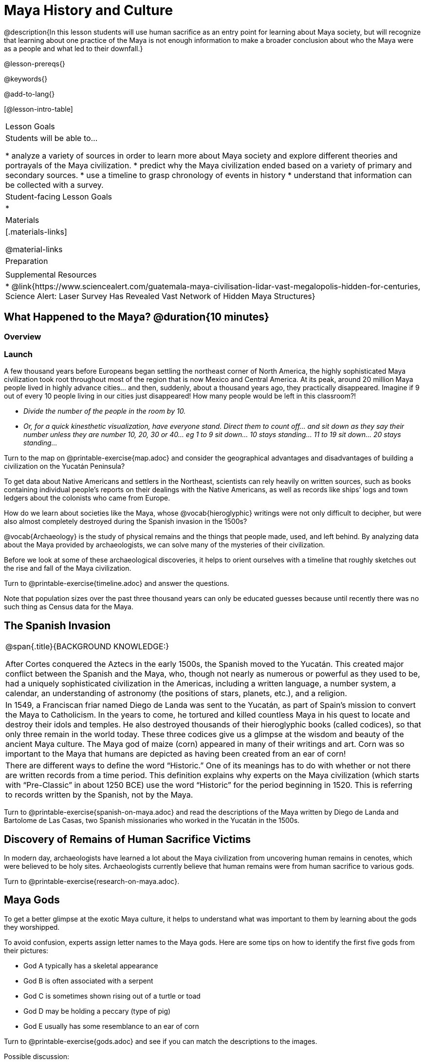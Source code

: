 = Maya History and Culture

@description{In this lesson students will use human sacrifice as an entry point for learning about Maya society, but will recognize that learning about one practice of the Maya is not enough information to make a broader conclusion about who the Maya were as a people and what led to their downfall.}

@lesson-prereqs{}

@keywords{}

@add-to-lang{}

[@lesson-intro-table]
|===

| Lesson Goals
| Students will be able to...

* analyze a variety of sources in order to learn more about Maya society and explore different theories and portrayals of the Maya civilization.
* predict why the Maya civilization ended based on a variety of primary and secondary sources.
* use a timeline to grasp chronology of events in history
* understand that information can be collected with a survey.

| Student-facing Lesson Goals
|

*

| Materials
|[.materials-links]

@material-links

| Preparation
|

| Supplemental Resources
| * @link{https://www.sciencealert.com/guatemala-maya-civilisation-lidar-vast-megalopolis-hidden-for-centuries, Science Alert: Laser Survey Has Revealed Vast Network of Hidden Maya Structures}

|===

== What Happened to the Maya? @duration{10 minutes}

=== Overview

=== Launch

[.lesson-instruction]
A few thousand years before Europeans began settling the northeast corner of North America, the highly sophisticated Maya civilization took root throughout most of the region that is now Mexico and Central America. At its peak, around 20 million Maya people lived in highly advance cities... and then, suddenly, about a thousand years ago, they practically disappeared. Imagine if 9 out of every 10 people living in our cities just disappeared! How many people would be left in this classroom?!

* _Divide the number of the people in the room by 10._
* _Or, for a quick kinesthetic visualization, have everyone stand. Direct them to count off... and sit down as they say their number unless they are number 10, 20, 30 or 40... eg 1 to 9 sit down... 10 stays standing... 11 to 19 sit down... 20 stays standing..._

[.lesson-instruction]
Turn to the map on @printable-exercise{map.adoc} and consider the geographical advantages and disadvantages of building a civilization on the Yucatán Peninsula?

To get data about Native Americans and settlers in the Northeast, scientists can rely heavily on written sources, such as books containing individual people’s reports on their dealings with the Native Americans, as well as records like ships’ logs and town ledgers about the colonists who came from Europe.

[.lesson-instruction]
How do we learn about societies like the Maya, whose @vocab{hieroglyphic} writings were not only difficult to decipher, but were also almost completely destroyed during the Spanish invasion in the 1500s?

@vocab{Archaeology} is the study of physical remains and the things that people made, used, and left behind. By analyzing data about the Maya provided by archaeologists, we can solve many of the mysteries of their civilization.

Before we look at some of these archaeological discoveries, it helps to orient ourselves with a timeline that roughly sketches out the rise and fall of the Maya civilization.

[.lesson-instruction]
Turn to @printable-exercise{timeline.adoc} and answer the questions.

Note that population sizes over the past three thousand years can only be educated guesses because until recently there was no such thing as Census data for the Maya.

== The Spanish Invasion

[.strategy-box, cols="1", grid="none", stripes="none"]
|===
|
@span{.title}{BACKGROUND KNOWLEDGE:}

After Cortes conquered the Aztecs in the early 1500s, the Spanish moved to the Yucatán. This created major conflict between the Spanish and the Maya, who, though not nearly as numerous or powerful as they used to be, had a uniquely sophisticated civilization in the Americas, including a written language, a number system, a calendar, an understanding of astronomy (the positions of stars, planets, etc.), and a religion.
|
In 1549, a Franciscan friar named Diego de Landa was sent to the Yucatán, as part of Spain’s mission to convert the Maya to Catholicism. In the years to come, he tortured and killed countless Maya in his quest to locate and destroy their idols and temples. He also destroyed thousands of their hieroglyphic books (called codices), so that only three remain in the world today. These three codices give us a glimpse at the wisdom and beauty of the ancient Maya culture. The Maya god of maize (corn) appeared in many of their writings and art. Corn was so important to the Maya that humans are depicted as having been created from an ear of corn!
|
There are different ways to define the word “Historic.” One of its meanings has to do with whether or not there are written records from a time period. This definition explains why experts on the Maya civilization (which starts with “Pre-Classic” in about 1250 BCE) use the word “Historic” for the period beginning in 1520. This is referring to records written by the Spanish, not by the Maya.
|===

[.lesson-instruction]
Turn to @printable-exercise{spanish-on-maya.adoc} and read the descriptions of the Maya written by Diego de Landa and Bartolome de Las Casas, two Spanish missionaries who worked in the Yucatán in the 1500s.

== Discovery of Remains of Human Sacrifice Victims

In modern day, archaeologists have learned a lot about the Maya civilization from uncovering human remains in cenotes, which were believed to be holy sites. Archaeologists currently believe that human remains were from human sacrifice to various gods.

[.lesson-instruction]
Turn to @printable-exercise{research-on-maya.adoc}.


== Maya Gods

To get a better glimpse at the exotic Maya culture, it helps to understand what was important to them by learning about the gods they worshipped.

To avoid confusion, experts assign letter names to the Maya gods. Here are some tips on how to identify the first five gods from their pictures:

- God A typically has a skeletal appearance
- God B is often associated with a serpent
- God C is sometimes shown rising out of a turtle or toad
- God D may be holding a peccary (type of pig)
- God E usually has some resemblance to an ear of corn

[.lesson-instruction]
Turn to @printable-exercise{gods.adoc} and see if you can match the descriptions to the images.

Possible discussion:

Before embarking on a study of the Maya civilization with the help of data science tools, have students guess which two of the above symbols (turtle, skeleton, pig, corn, snake) will turn out to represent answers to the Unit's two big questions:

. How do we learn about societies like the Maya, whose @vocab{hieroglyphic} writings were not only difficult to decipher, but were also almost completely destroyed during the Spanish invasion in the 1500s?

. What can past civilizations teach us about the environment’s role in a society’s survival?

== Gathering Data

Before the next social studies class period, students are to @link{https://docs.google.com/document/d/1Rzd4lo4E_sacrSp4qwcrpJ5PhoZl2GL0HZvTGtW4Vfc/edit?usp=sharing, survey} 6 people who are older than them (parents, older siblings, other relatives, neighbors…) to see what they know or think about the Maya, and circle each Respondent’s answer. (The 1st Respondent’s  answers all get circled below R1, the 6th Respondent’s answers all get circled below R6; and so on.) For practice, students get a partner’s responses to complete the first (R1) column. After completing the survey with 5 more respondents for homework, they turn the sheet in to the teacher next time class meets.  The teacher will tally responses by the end of this Unit, so after they try answering all the questions again themselves, the class can discuss the overall results of their survey.  [For example, maybe 75/150 = 0.50 respondents knew that the Maya civilization began about 3,000 years ago…]

_Possible Discussion: To preview data science ideas, imagine that you’ve found Maya necklaces, some made of jade and others made of jaguar teeth. The necklaces have different numbers of beads. In other words, the necklaces vary. In this case, there are two variables of interest: type of bead and how many beads. Type of bead is categorical, summarized by reporting fractions or proportions: for instance, maybe 4/10 = 0.40 of the necklaces are jade and 6/10 = 0.60 are made of jaguar teeth. Number of beads is quantitative, summarized by reporting the average: for instance, maybe the average number of beads on the necklaces is 35._

== Synthesize

What theories do you have for why the Maya empire collapsed? List at least 3 and star the one you believe in the most!

